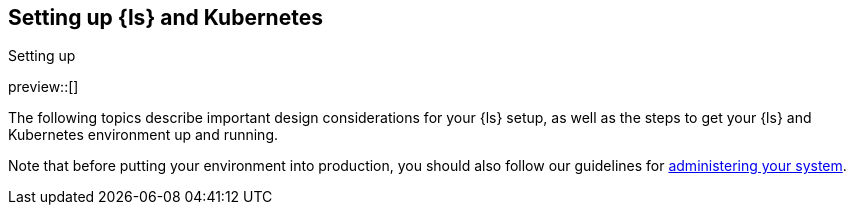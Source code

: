 [[ls-k8s-setting-up]]
== Setting up {ls} and Kubernetes
++++
<titleabbrev>Setting up</titleabbrev>
++++

preview::[]

The following topics describe important design considerations for your {ls} setup, as well as the steps to get your {ls} and Kubernetes environment up and running.

Note that before putting your environment into production, you should also follow our guidelines for <<ls-k8s-administering,administering your system>>.
